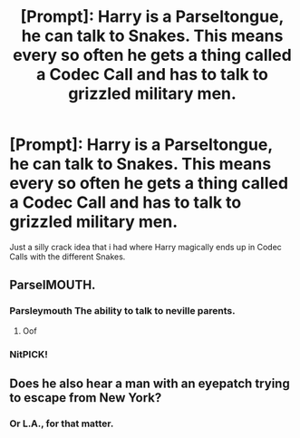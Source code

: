 #+TITLE: [Prompt]: Harry is a Parseltongue, he can talk to Snakes. This means every so often he gets a thing called a Codec Call and has to talk to grizzled military men.

* [Prompt]: Harry is a Parseltongue, he can talk to Snakes. This means every so often he gets a thing called a Codec Call and has to talk to grizzled military men.
:PROPERTIES:
:Author: flingerdinger
:Score: 48
:DateUnix: 1607714945.0
:DateShort: 2020-Dec-11
:FlairText: Prompt
:END:
Just a silly crack idea that i had where Harry magically ends up in Codec Calls with the different Snakes.


** ParselMOUTH.
:PROPERTIES:
:Author: Krististrasza
:Score: 25
:DateUnix: 1607722126.0
:DateShort: 2020-Dec-12
:END:

*** Parsleymouth The ability to talk to neville parents.
:PROPERTIES:
:Author: Archimand
:Score: 3
:DateUnix: 1607766068.0
:DateShort: 2020-Dec-12
:END:

**** Oof
:PROPERTIES:
:Author: I_Be_Reading
:Score: 4
:DateUnix: 1607782687.0
:DateShort: 2020-Dec-12
:END:


*** NitPICK!
:PROPERTIES:
:Author: Vercalos
:Score: 4
:DateUnix: 1607740067.0
:DateShort: 2020-Dec-12
:END:


** Does he also hear a man with an eyepatch trying to escape from New York?
:PROPERTIES:
:Author: LancexVance
:Score: 2
:DateUnix: 1607784201.0
:DateShort: 2020-Dec-12
:END:

*** Or L.A., for that matter.
:PROPERTIES:
:Author: Vercalos
:Score: 1
:DateUnix: 1607828374.0
:DateShort: 2020-Dec-13
:END:
